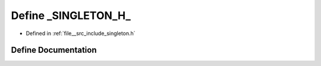 .. _exhale_define_singleton_8h_1ac327d7e5a2f511ed8ae50709db9c57ff:

Define _SINGLETON_H_
====================

- Defined in :ref:`file__src_include_singleton.h`


Define Documentation
--------------------


.. doxygendefine:: _SINGLETON_H_
